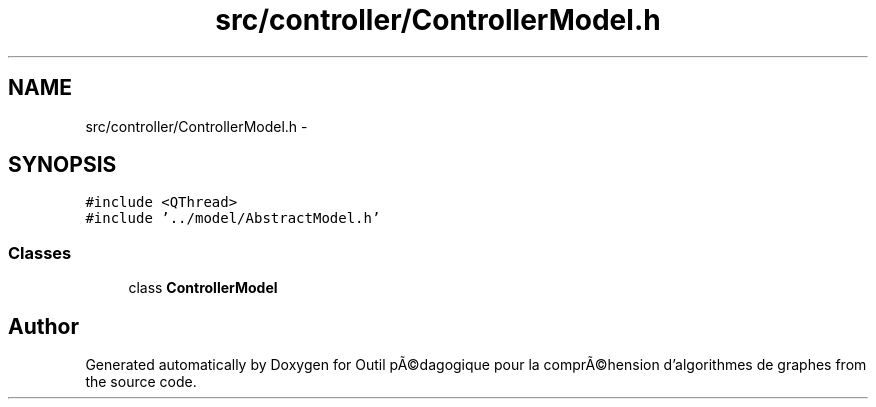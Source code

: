 .TH "src/controller/ControllerModel.h" 3 "1 Mar 2010" "Outil pÃ©dagogique pour la comprÃ©hension d'algorithmes de graphes" \" -*- nroff -*-
.ad l
.nh
.SH NAME
src/controller/ControllerModel.h \- 
.SH SYNOPSIS
.br
.PP
\fC#include <QThread>\fP
.br
\fC#include '../model/AbstractModel.h'\fP
.br

.SS "Classes"

.in +1c
.ti -1c
.RI "class \fBControllerModel\fP"
.br
.in -1c
.SH "Author"
.PP 
Generated automatically by Doxygen for Outil pÃ©dagogique pour la comprÃ©hension d'algorithmes de graphes from the source code.

